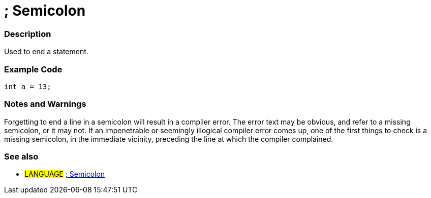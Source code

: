 :source-highlighter: pygments
:pygments-style: arduino
:ext-relative: adoc


= ; Semicolon


// OVERVIEW SECTION STARTS
[#overview]
--

[float]
=== Description
Used to end a statement.
[%hardbreaks]

--
// OVERVIEW SECTION ENDS




// HOW TO USE SECTION STARTS
[#howtouse]
--

[float]
=== Example Code

[source,arduino]
----
int a = 13;
----
[%hardbreaks]

[float]
=== Notes and Warnings
Forgetting to end a line in a semicolon will result in a compiler error. The error text may be obvious, and refer to a missing semicolon, or it may not. If an impenetrable or seemingly illogical compiler error comes up, one of the first things to check is a missing semicolon, in the immediate vicinity, preceding the line at which the compiler complained.
[%hardbreaks]

[float]
=== See also
[role="language"]
* #LANGUAGE# link:semicolon{ext-relative}[; Semicolon]

--
// HOW TO USE SECTION ENDS
